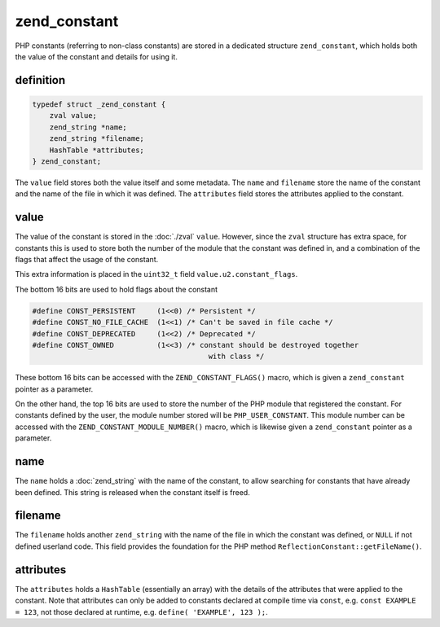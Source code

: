 ###############
 zend_constant
###############

PHP constants (referring to non-class constants) are stored in a dedicated structure
``zend_constant``, which holds both the value of the constant and details for using it.

************
 definition
************

.. code:: c

   typedef struct _zend_constant {
       zval value;
       zend_string *name;
       zend_string *filename;
       HashTable *attributes;
   } zend_constant;

The ``value`` field stores both the value itself and some metadata. The ``name`` and ``filename``
store the name of the constant and the name of the file in which it was defined. The ``attributes``
field stores the attributes applied to the constant.

*******
 value
*******

The value of the constant is stored in the :doc:`./zval` ``value``. However, since the ``zval``
structure has extra space, for constants this is used to store both the number of the module that
the constant was defined in, and a combination of the flags that affect the usage of the constant.

This extra information is placed in the ``uint32_t`` field ``value.u2.constant_flags``.

The bottom 16 bits are used to hold flags about the constant

.. code:: c

   #define CONST_PERSISTENT     (1<<0) /* Persistent */
   #define CONST_NO_FILE_CACHE  (1<<1) /* Can't be saved in file cache */
   #define CONST_DEPRECATED     (1<<2) /* Deprecated */
   #define CONST_OWNED          (1<<3) /* constant should be destroyed together
                                            with class */

These bottom 16 bits can be accessed with the ``ZEND_CONSTANT_FLAGS()`` macro, which is given a
``zend_constant`` pointer as a parameter.

On the other hand, the top 16 bits are used to store the number of the PHP module that registered
the constant. For constants defined by the user, the module number stored will be
``PHP_USER_CONSTANT``. This module number can be accessed with the ``ZEND_CONSTANT_MODULE_NUMBER()``
macro, which is likewise given a ``zend_constant`` pointer as a parameter.

******
 name
******

The ``name`` holds a :doc:`zend_string` with the name of the constant, to allow searching for
constants that have already been defined. This string is released when the constant itself is freed.

**********
 filename
**********

The ``filename`` holds another ``zend_string`` with the name of the file in which the constant was
defined, or ``NULL`` if not defined userland code. This field provides the foundation for the PHP
method ``ReflectionConstant::getFileName()``.

************
 attributes
************

The ``attributes`` holds a ``HashTable`` (essentially an array) with the details of the attributes
that were applied to the constant. Note that attributes can only be added to constants declared at
compile time via ``const``, e.g. ``const EXAMPLE = 123``, not those declared at runtime, e.g.
``define( 'EXAMPLE', 123 );``.
